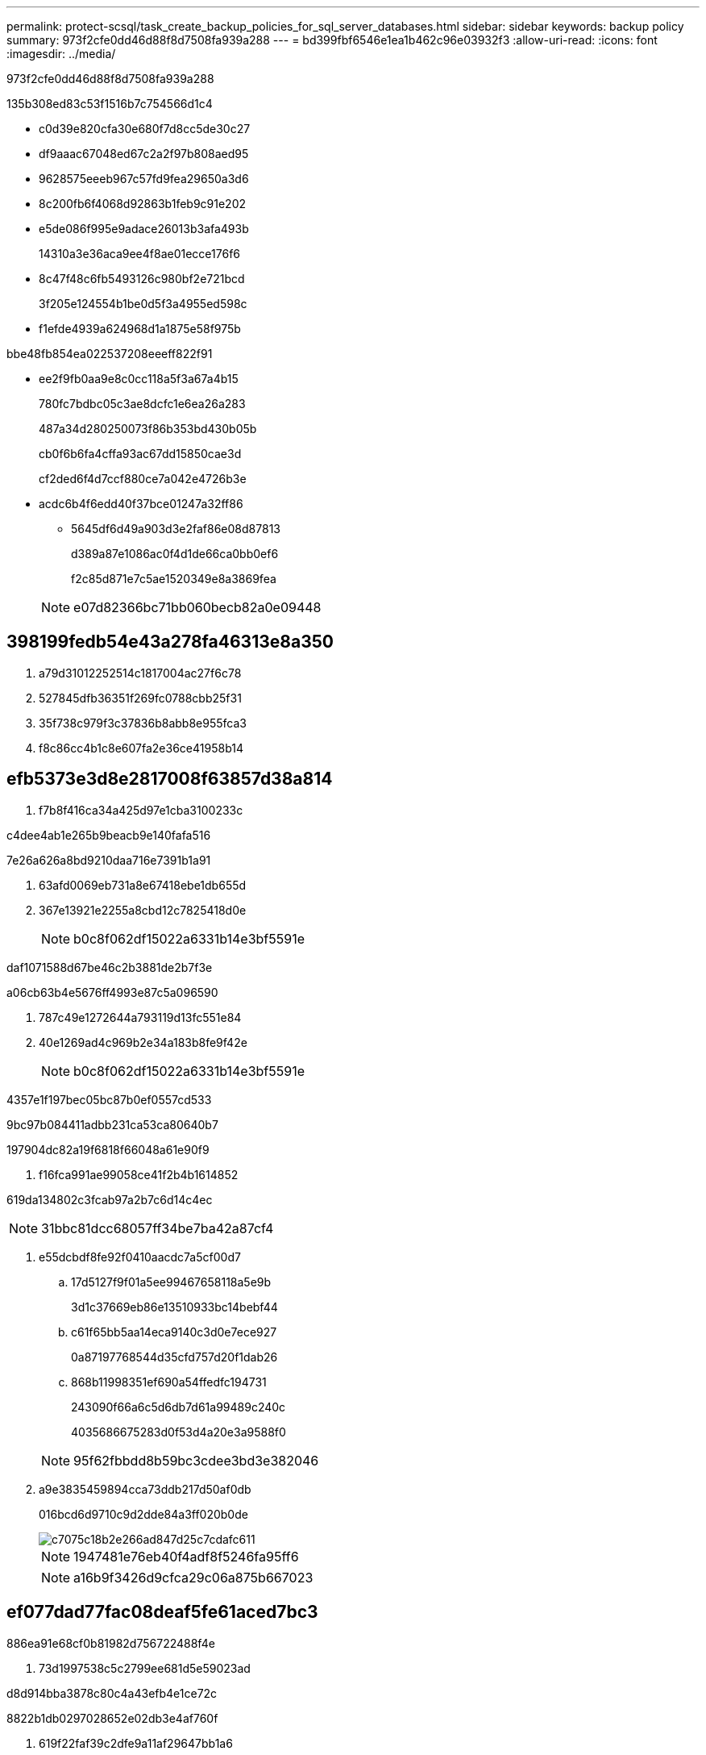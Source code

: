 ---
permalink: protect-scsql/task_create_backup_policies_for_sql_server_databases.html 
sidebar: sidebar 
keywords: backup policy 
summary: 973f2cfe0dd46d88f8d7508fa939a288 
---
= bd399fbf6546e1ea1b462c96e03932f3
:allow-uri-read: 
:icons: font
:imagesdir: ../media/


[role="lead"]
973f2cfe0dd46d88f8d7508fa939a288

.135b308ed83c53f1516b7c754566d1c4
* c0d39e820cfa30e680f7d8cc5de30c27
* df9aaac67048ed67c2a2f97b808aed95
* 9628575eeeb967c57fd9fea29650a3d6
* 8c200fb6f4068d92863b1feb9c91e202
* e5de086f995e9adace26013b3afa493b
+
14310a3e36aca9ee4f8ae01ecce176f6

* 8c47f48c6fb5493126c980bf2e721bcd
+
3f205e124554b1be0d5f3a4955ed598c

* f1efde4939a624968d1a1875e58f975b


.bbe48fb854ea022537208eeeff822f91
* ee2f9fb0aa9e8c0cc118a5f3a67a4b15
+
780fc7bdbc05c3ae8dcfc1e6ea26a283

+
487a34d280250073f86b353bd430b05b

+
cb0f6b6fa4cffa93ac67dd15850cae3d

+
cf2ded6f4d7ccf880ce7a042e4726b3e

* acdc6b4f6edd40f37bce01247a32ff86
+
** 5645df6d49a903d3e2faf86e08d87813
+
d389a87e1086ac0f4d1de66ca0bb0ef6

+
f2c85d871e7c5ae1520349e8a3869fea

+

NOTE: e07d82366bc71bb060becb82a0e09448







== 398199fedb54e43a278fa46313e8a350

. a79d31012252514c1817004ac27f6c78
. 527845dfb36351f269fc0788cbb25f31
. 35f738c979f3c37836b8abb8e955fca3
. f8c86cc4b1c8e607fa2e36ce41958b14




== efb5373e3d8e2817008f63857d38a814

. f7b8f416ca34a425d97e1cba3100233c


[role="tabbed-block"]
====
.c4dee4ab1e265b9beacb9e140fafa516
--
7e26a626a8bd9210daa716e7391b1a91

. 63afd0069eb731a8e67418ebe1db655d
. 367e13921e2255a8cbd12c7825418d0e
+

NOTE: b0c8f062df15022a6331b14e3bf5591e



--
.daf1071588d67be46c2b3881de2b7f3e
--
a06cb63b4e5676ff4993e87c5a096590

. 787c49e1272644a793119d13fc551e84
. 40e1269ad4c969b2e34a183b8fe9f42e
+

NOTE: b0c8f062df15022a6331b14e3bf5591e



--
.4357e1f197bec05bc87b0ef0557cd533
--
9bc97b084411adbb231ca53ca80640b7

--
.197904dc82a19f6818f66048a61e90f9
--
. f16fca991ae99058ce41f2b4b1614852


619da134802c3fcab97a2b7c6d14c4ec


NOTE: 31bbc81dcc68057ff34be7ba42a87cf4

--
====
. e55dcbdf8fe92f0410aacdc7a5cf00d7
+
.. 17d5127f9f01a5ee99467658118a5e9b
+
3d1c37669eb86e13510933bc14bebf44

.. c61f65bb5aa14eca9140c3d0e7ece927
+
0a87197768544d35cfd757d20f1dab26

.. 868b11998351ef690a54ffedfc194731
+
243090f66a6c5d6db7d61a99489c240c

+
4035686675283d0f53d4a20e3a9588f0



+

NOTE: 95f62fbbdd8b59bc3cdee3bd3e382046

. a9e3835459894cca73ddb217d50af0db
+
016bcd6d9710c9d2dde84a3ff020b0de

+
image::../media/backup_settings.gif[c7075c18b2e266ad847d25c7cdafc611]

+

NOTE: 1947481e76eb40f4adf8f5246fa95ff6

+

NOTE: a16b9f3426d9cfca29c06a875b667023





== ef077dad77fac08deaf5fe61aced7bc3

886ea91e68cf0b81982d756722488f4e

. 73d1997538c5c2799ee681d5e59023ad


[role="tabbed-block"]
====
.d8d914bba3878c80c4a43efb4e1ce72c
--
8822b1db0297028652e02db3e4af760f

. 619f22faf39c2dfe9a11af29647bb1a6


--
.fe9e179b8597c5b1e7f1e2ff0644a5c8
--
82c2224d099110596a9863d056598afe

. 9bbf41d74c8f89f293d3299ea7bebf83


--
====
. 9de90deec5302da2195d39aecfada280
+
.. 01161b2ea6c2a575567c66cd20fb2d2b
+
... 3e44a8badc4e63dbe09602ec7a645d6d
... 7537e0d42ad63b5bae18964aee575640







IMPORTANT: 77a7fd8cca8cbeb3ef776e9176ff5639


NOTE: 225ea283dca2590a2a542a782ac56927

. 785922db862c289384ffb00097fa1b09
+
.. b02e59c697fe2e431d0b9971224415f2


. 22a17a0f81564b386d059bfef330f60f
+
0e549e42000cf1cd2bd13dc132e61448



. 058ebe875bccef9354f43eaa6facdc04
+
.. 01161b2ea6c2a575567c66cd20fb2d2b
+
... c5de403e1806c217cf2924175f84c487







IMPORTANT: 95dfd611f9419ea2abdea4d84377aeab

. 785922db862c289384ffb00097fa1b09
+
.. 6dbf7587b461da1c5b97d671cf358311


. 22a17a0f81564b386d059bfef330f60f
+
e7c020bcc5fc6c46eea0af3b48696115

+
8e21880c3d6be6527ce936f273c2dfdb



4caf8c069465c53a1a175fa4a08aa0a8

.92ac5fc0212c94ee50e6dc85913caeec
[]
====
8047dd542f0833c625160d18deaef831

====
96df6a4d32e4546cfd055ffa3e9a7097



== b1cf83519efa64342d0b96985ded3691

. 91c72a64980863f26bec585770f3d671


[role="tabbed-block"]
====
.df5624cba097e4a1613f2162cfe02d72
--
4fbf861fa73d7c46a9d919de9dba7f88

. b62913a5294dae473801568644e4e8a8
+
fd109b0493348c99a956dc708f79412f

+
59affd7f6a76b1148ee2481cf98f64e1

+
302f938ad12e73e12a79f805c2ae6a91



--
.721dcaba6ffe06898a1264f811fd7874
--
aafae6ead4b01f0afa9e2d2dcfc5ecdd

. 74634d46f4094928b9a2dbffb638ae7f
+
59affd7f6a76b1148ee2481cf98f64e1

+
7389de2f41b1c6eb64e4d894ab05e286

+
64c2ad2359ef41b8550053e63b4db5d2

+
302f938ad12e73e12a79f805c2ae6a91



--
.c174e73377b0caee145d55a594cd4122
--
. 7236d615f588fda61e35cc1fa07c46cb


149450cb3a9e3ecae5eaba7a4573516f


NOTE: f4d84b8f919668d97d6f1c1e6384cfac

--
.103ff4d651f40a22f8ac13b7d439054e
--
. 39007747bb71ef47183e492e75b22469


--
====


== d9179dd8d5b7e66714a9152a60aff94d

. 8a24b0ef145ce6b12a15abff3b19d28f
+
1701175190dfd6dd06812a1b97af8f95

+

NOTE: 13e879c5832931b24329a65364023ff4

+

NOTE: dccc8011e6f51f002aae83ff00479c7d





== a6e367864d05c1235a3dc068e29fb052

8aad6e1ddba0855250f3f027cd30ba41

. aec87100b169f0f2c41c04f01deccfff
. 78b5b7c604c7bf8d28d141a67b26385f
+
.. 369cd91c3e11b99e6fa5850b92b3090a
+
... 0de87de3224e64a78ce1093052a47d1d


.. e11807f1f1cff5721f85802ddac261ed
+
... 82f15136daedc726dba1051c43c28284


.. a01ae415547e2368a45ed1cc209949a9
+
... afac60f293b05dc186f67c671aabe6bc


.. 62acb38bef8d64c5f91175e7ae80611b
+
... 7872e7b32ee763197ad7b5b084205b8c


.. 610559e33fd2c1c02990a8421918d746
+
... 3ec8d83deb8081e2273aae284a9a87c1




. d2f34567100e19ae71be551d2bab96bf
. a7abc11ba08de5d8165c85606e400ec8
+

NOTE: 13e879c5832931b24329a65364023ff4





== 79418e51dfe3ef30c9d30317f30d19e2

. 7444cb400c788a3d3aad71fb264fbbee

